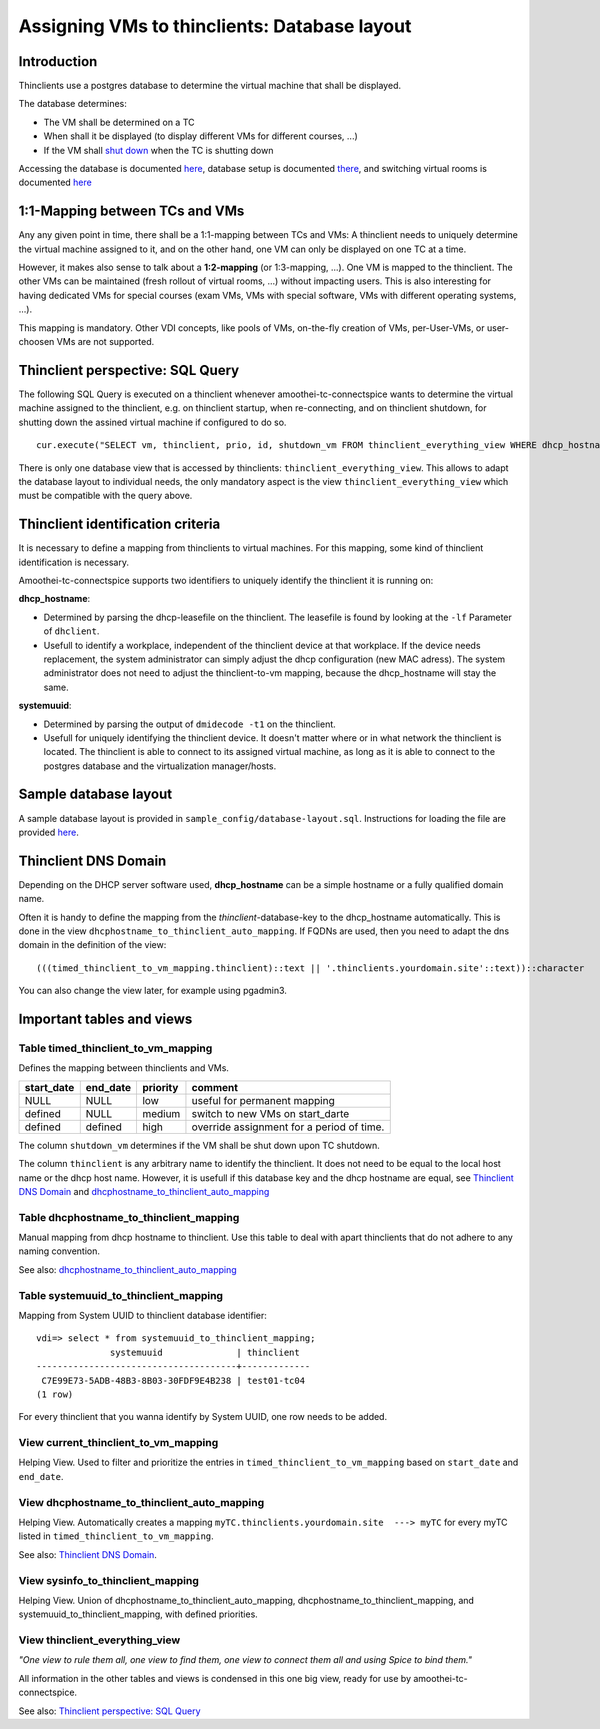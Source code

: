 .. |br| raw:: html

   <br />

Assigning VMs to thinclients: Database layout
=============================================


Introduction
------------

Thinclients use a postgres database to determine the virtual machine
that shall be displayed.

The database determines:

-  The VM shall be determined on a TC
-  When shall it be displayed (to display different VMs for different
   courses, ...)
-  If the VM shall `shut down <start-and-stop-management.md>`__ when the
   TC is shutting down

Accessing the database is documented
`here <amoothei-infrastructure-server.md#accessing-database>`__,
database setup is documented
`there <amoothei-infrastructure-server.md#setting-up-postgres-database>`__,
and switching virtual rooms is documented
`here <switching-virtual-rooms.md>`__

1:1-Mapping between TCs and VMs
-------------------------------

Any any given point in time, there shall be a 1:1-mapping between TCs
and VMs: A thinclient needs to uniquely determine the virtual machine
assigned to it, and on the other hand, one VM can only be displayed on
one TC at a time.

However, it makes also sense to talk about a **1:2-mapping** (or
1:3-mapping, ...). One VM is mapped to the thinclient. The other VMs can
be maintained (fresh rollout of virtual rooms, ...) without impacting
users. This is also interesting for having dedicated VMs for special
courses (exam VMs, VMs with special software, VMs with different
operating systems, ...).

This mapping is mandatory. Other VDI concepts, like pools of VMs,
on-the-fly creation of VMs, per-User-VMs, or user-choosen VMs are not
supported.

Thinclient perspective: SQL Query
---------------------------------

The following SQL Query is executed on a thinclient whenever amoothei-tc-connectspice wants to determine the virtual machine assigned to the thinclient, e.g. on thinclient startup, when re-connecting, and on thinclient shutdown, for shutting down the assined virtual machine if configured to do so.

::

    cur.execute("SELECT vm, thinclient, prio, id, shutdown_vm FROM thinclient_everything_view WHERE dhcp_hostname = ANY (%s) OR systemuuid = ANY (%s);", (dhcp_hostnames, sys_uuids))

There is only one database view that is accessed by thinclients:
``thinclient_everything_view``. This allows to adapt the database layout
to individual needs, the only mandatory aspect is the view
``thinclient_everything_view`` which must be compatible with the query
above.

Thinclient identification criteria
----------------------------------

It is necessary to define a mapping from thinclients to virtual
machines. For this mapping, some kind of thinclient identification is
necessary.

Amoothei-tc-connectspice supports two identifiers to uniquely identify
the thinclient it is running on:

**dhcp\_hostname**:

-  Determined by parsing the dhcp-leasefile on the thinclient. The
   leasefile is found by looking at the ``-lf`` Parameter of
   ``dhclient``.
-  Usefull to identify a workplace, independent of the thinclient device
   at that workplace. If the device needs replacement, the system
   administrator can simply adjust the dhcp configuration (new MAC
   adress). The system administrator does not need to adjust the
   thinclient-to-vm mapping, because the dhcp\_hostname will stay the
   same.

**systemuuid**:

-  Determined by parsing the output of ``dmidecode -t1`` on the
   thinclient.
-  Usefull for uniquely identifying the thinclient device. It doesn't
   matter where or in what network the thinclient is located. The
   thinclient is able to connect to its assigned virtual machine, as
   long as it is able to connect to the postgres database and the
   virtualization manager/hosts.

Sample database layout
----------------------

A sample database layout is provided in
``sample_config/database-layout.sql``. Instructions for loading the file
are provided
`here <amoothei-infrastructure-server.md#setting-up-postgres-database>`__.

Thinclient DNS Domain
---------------------

Depending on the DHCP server software used, **dhcp\_hostname** can be a
simple hostname or a fully qualified domain name.

Often it is handy to define the mapping from the
*thinclient*-database-key to the dhcp\_hostname automatically. This is
done in the view ``dhcphostname_to_thinclient_auto_mapping``. If FQDNs
are used, then you need to adapt the dns domain in the definition of the
view:

::

    (((timed_thinclient_to_vm_mapping.thinclient)::text || '.thinclients.yourdomain.site'::text))::character

You can also change the view later, for example using pgadmin3.

Important tables and views
--------------------------

Table timed\_thinclient\_to\_vm\_mapping
~~~~~~~~~~~~~~~~~~~~~~~~~~~~~~~~~~~~~~~~

Defines the mapping between thinclients and VMs.

+---------------+-------------+------------+---------------------------------------------+
| start\_date   | end\_date   | priority   | comment                                     |
+===============+=============+============+=============================================+
| NULL          | NULL        | low        | useful for permanent mapping                |
+---------------+-------------+------------+---------------------------------------------+
| defined       | NULL        | medium     | switch to new VMs on start\_darte           |
+---------------+-------------+------------+---------------------------------------------+
| defined       | defined     | high       | override assignment for a period of time.   |
+---------------+-------------+------------+---------------------------------------------+

The column ``shutdown_vm`` determines if the VM shall be shut down upon
TC shutdown.

The column ``thinclient`` is any arbitrary name to identify the thinclient. It does not need to be equal to the local host name or the dhcp host name. However, it is usefull if this database key and the dhcp hostname are equal, see `Thinclient DNS Domain <#thinclient-dns-domain>`__ and `dhcphostname\_to\_thinclient\_auto\_mapping <#view-dhcphostname_to_thinclient_auto_mapping>`__

Table dhcphostname\_to\_thinclient\_mapping
~~~~~~~~~~~~~~~~~~~~~~~~~~~~~~~~~~~~~~~~~~~

Manual mapping from dhcp hostname to thinclient. Use this table to deal
with apart thinclients that do not adhere to any naming convention.

See also:
`dhcphostname\_to\_thinclient\_auto\_mapping <#view-dhcphostname_to_thinclient_auto_mapping>`__

Table systemuuid\_to\_thinclient\_mapping
~~~~~~~~~~~~~~~~~~~~~~~~~~~~~~~~~~~~~~~~~

Mapping from System UUID to thinclient database identifier:

::

    vdi=> select * from systemuuid_to_thinclient_mapping;
                  systemuuid              | thinclient  
    --------------------------------------+-------------
     C7E99E73-5ADB-48B3-8B03-30FDF9E4B238 | test01-tc04
    (1 row)

For every thinclient that you wanna identify by System UUID, one row
needs to be added.

View current\_thinclient\_to\_vm\_mapping
~~~~~~~~~~~~~~~~~~~~~~~~~~~~~~~~~~~~~~~~~

Helping View. Used to filter and prioritize the entries in
``timed_thinclient_to_vm_mapping`` based on ``start_date`` and
``end_date``.

View dhcphostname\_to\_thinclient\_auto\_mapping
~~~~~~~~~~~~~~~~~~~~~~~~~~~~~~~~~~~~~~~~~~~~~~~~

Helping View. Automatically creates a mapping
``myTC.thinclients.yourdomain.site  ---> myTC`` for every myTC listed in
``timed_thinclient_to_vm_mapping``.

See also: `Thinclient DNS Domain <#thinclient-dns-domain>`__.

View sysinfo\_to\_thinclient\_mapping
~~~~~~~~~~~~~~~~~~~~~~~~~~~~~~~~~~~~~

Helping View. Union of dhcphostname\_to\_thinclient\_auto\_mapping,
dhcphostname\_to\_thinclient\_mapping, and
systemuuid\_to\_thinclient\_mapping, with defined priorities.

View thinclient\_everything\_view
~~~~~~~~~~~~~~~~~~~~~~~~~~~~~~~~~

*"One view to rule them all, one view to find them,
one view to connect them all and using Spice to bind them."*

All information in the other tables and views is condensed in this one
big view, ready for use by amoothei-tc-connectspice.

See also: `Thinclient perspective: SQL
Query <#thinclient-perspective-sql-query>`__
